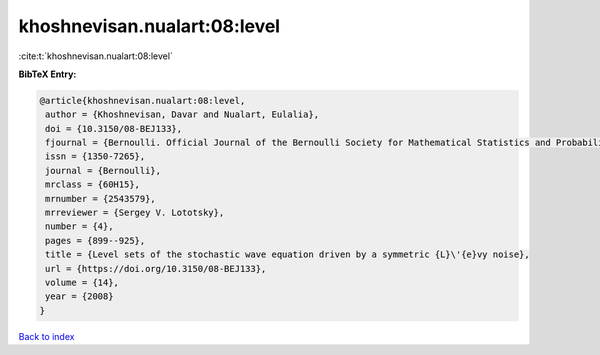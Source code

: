 khoshnevisan.nualart:08:level
=============================

:cite:t:`khoshnevisan.nualart:08:level`

**BibTeX Entry:**

.. code-block:: bibtex

   @article{khoshnevisan.nualart:08:level,
    author = {Khoshnevisan, Davar and Nualart, Eulalia},
    doi = {10.3150/08-BEJ133},
    fjournal = {Bernoulli. Official Journal of the Bernoulli Society for Mathematical Statistics and Probability},
    issn = {1350-7265},
    journal = {Bernoulli},
    mrclass = {60H15},
    mrnumber = {2543579},
    mrreviewer = {Sergey V. Lototsky},
    number = {4},
    pages = {899--925},
    title = {Level sets of the stochastic wave equation driven by a symmetric {L}\'{e}vy noise},
    url = {https://doi.org/10.3150/08-BEJ133},
    volume = {14},
    year = {2008}
   }

`Back to index <../By-Cite-Keys.rst>`_
